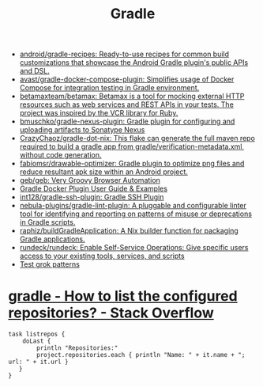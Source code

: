 :PROPERTIES:
:ID:       a0c7ab08-a2ee-4d4a-8df1-01439db3f44f
:END:
#+title: Gradle

- [[https://github.com/android/gradle-recipes][android/gradle-recipes: Ready-to-use recipes for common build customizations that showcase the Android Gradle plugin's public APIs and DSL.]]
- [[https://github.com/avast/gradle-docker-compose-plugin][avast/gradle-docker-compose-plugin: Simplifies usage of Docker Compose for integration testing in Gradle environment.]]
- [[https://github.com/betamaxteam/betamax][betamaxteam/betamax: Betamax is a tool for mocking external HTTP resources such as web services and REST APIs in your tests. The project was inspired by the VCR library for Ruby.]]
- [[https://github.com/bmuschko/gradle-nexus-plugin][bmuschko/gradle-nexus-plugin: Gradle plugin for configuring and uploading artifacts to Sonatype Nexus]]
- [[https://github.com/CrazyChaoz/gradle-dot-nix][CrazyChaoz/gradle-dot-nix: This flake can generate the full maven repo required to build a gradle app from gradle/verification-metadata.xml, without code generation.]]
- [[https://github.com/fabiomsr/drawable-optimizer][fabiomsr/drawable-optimizer: Gradle plugin to optimize png files and reduce resultant apk size within an Android project.]]
- [[https://github.com/geb/geb][geb/geb: Very Groovy Browser Automation]]
- [[https://bmuschko.github.io/gradle-docker-plugin/][Gradle Docker Plugin User Guide & Examples]]
- [[https://github.com/int128/gradle-ssh-plugin][int128/gradle-ssh-plugin: Gradle SSH Plugin]]
- [[https://github.com/nebula-plugins/gradle-lint-plugin][nebula-plugins/gradle-lint-plugin: A pluggable and configurable linter tool for identifying and reporting on patterns of misuse or deprecations in Gradle scripts.]]
- [[https://github.com/raphiz/buildGradleApplication][raphiz/buildGradleApplication: A Nix builder function for packaging Gradle applications.]]
- [[https://github.com/rundeck/rundeck][rundeck/rundeck: Enable Self-Service Operations: Give specific users access to your existing tools, services, and scripts]]
- [[http://grokconstructor.appspot.com/do/match#result][Test grok patterns]]

* [[https://stackoverflow.com/questions/32143437/how-to-list-the-configured-repositories][gradle - How to list the configured repositories? - Stack Overflow]]
#+begin_example
  task listrepos {
      doLast {
          println "Repositories:"
          project.repositories.each { println "Name: " + it.name + "; url: " + it.url }
     }
  }
#+end_example
